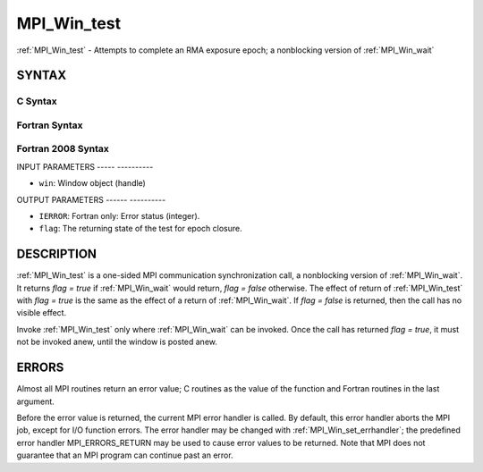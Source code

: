 .. _mpi_win_test:

MPI_Win_test
============
.. include_body

:ref:`MPI_Win_test` - Attempts to complete an RMA exposure epoch; a
nonblocking version of :ref:`MPI_Win_wait`

SYNTAX
------

C Syntax
^^^^^^^^

.. code-block:: c
   :linenos:

   #include <mpi.h>
   int MPI_Win_test(MPI_Win win, int *flag)

Fortran Syntax
^^^^^^^^^^^^^^

.. code-block:: fortran
   :linenos:

   USE MPI
   ! or the older form: INCLUDE 'mpif.h'
   MPI_WIN_TEST( WIN, FLAG, IERROR)
   	INTEGER  WIN, IERROR

Fortran 2008 Syntax
^^^^^^^^^^^^^^^^^^^

.. code-block:: fortran
   :linenos:

   USE mpi_f08
   MPI_Win_test(win, flag, ierror)
   	TYPE(MPI_Win), INTENT(IN) :: win
   	LOGICAL, INTENT(OUT) :: flag
   	INTEGER, OPTIONAL, INTENT(OUT) :: ierror

INPUT PARAMETERS
----- ----------

* ``win``: Window object (handle) 

OUTPUT PARAMETERS
------ ----------

* ``IERROR``: Fortran only: Error status (integer). 

* ``flag``: The returning state of the test for epoch closure. 

DESCRIPTION
-----------

:ref:`MPI_Win_test` is a one-sided MPI communication synchronization call, a
nonblocking version of :ref:`MPI_Win_wait`. It returns *flag = true* if
:ref:`MPI_Win_wait` would return, *flag = false* otherwise. The effect of
return of :ref:`MPI_Win_test` with *flag = true* is the same as the effect of a
return of :ref:`MPI_Win_wait`. If *flag = false* is returned, then the call has
no visible effect.

Invoke :ref:`MPI_Win_test` only where :ref:`MPI_Win_wait` can be invoked. Once the
call has returned *flag = true*, it must not be invoked anew, until the
window is posted anew.

ERRORS
------

Almost all MPI routines return an error value; C routines as the value
of the function and Fortran routines in the last argument.

Before the error value is returned, the current MPI error handler is
called. By default, this error handler aborts the MPI job, except for
I/O function errors. The error handler may be changed with
:ref:`MPI_Win_set_errhandler`; the predefined error handler MPI_ERRORS_RETURN
may be used to cause error values to be returned. Note that MPI does not
guarantee that an MPI program can continue past an error.


.. seealso:: | :ref:`MPI_Win_post`  :ref:`MPI_Win_wait` 
